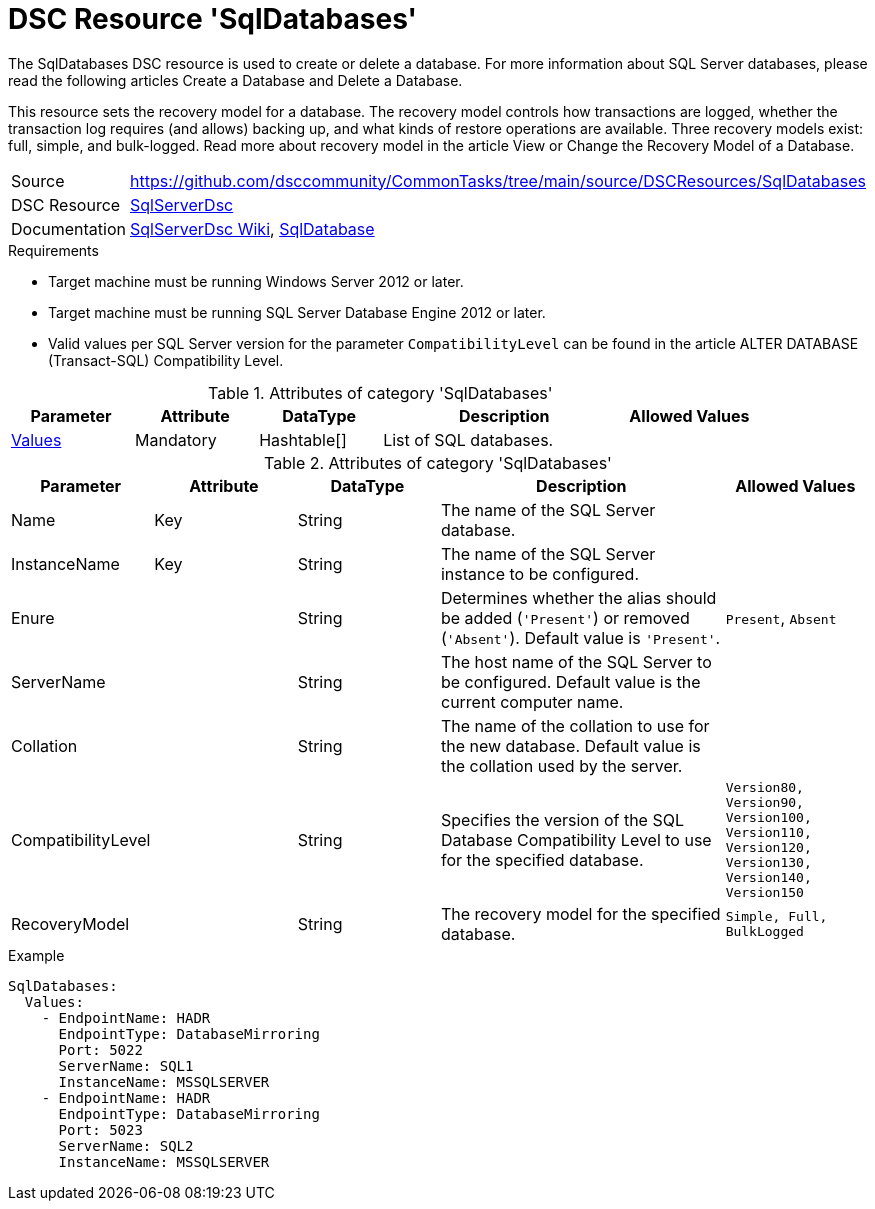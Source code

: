 // CommonTasks YAML Reference: SqlDatabases
// =============================================

:YmlCategory: SqlDatabases


[[dscyml_sqldatabases, {YmlCategory}]]
= DSC Resource 'SqlDatabases'
// didn't work in production: = DSC Resource '{YmlCategory}'


[[dscyml_sqldatabases_abstract]]
.The {YmlCategory} DSC resource is used to create or delete a database. For more information about SQL Server databases, please read the following articles Create a Database and Delete a Database.

This resource sets the recovery model for a database. The recovery model controls how transactions are logged, whether the transaction log requires (and allows) backing up, and what kinds of restore operations are available. Three recovery models exist: full, simple, and bulk-logged. Read more about recovery model in the article View or Change the Recovery Model of a Database.

// reference links as variables for using more than once
:ref_sqlserverdsc_wiki:                    https://github.com/dsccommunity/SqlServerDsc/wiki[SqlServerDsc Wiki]
:ref_sqlserverdsc_sqldatabase:               https://github.com/dsccommunity/SqlServerDsc/wiki/SqlDatabase[SqlDatabase]


[cols="1,3a" options="autowidth" caption=]
|===
| Source         | https://github.com/dsccommunity/CommonTasks/tree/main/source/DSCResources/SqlDatabases
| DSC Resource   | https://github.com/dsccommunity/SqlServerDsc[SqlServerDsc]
| Documentation  | {ref_sqlserverdsc_wiki},
                   {ref_sqlserverdsc_sqldatabase}
                   
|===


.Requirements

- Target machine must be running Windows Server 2012 or later.
- Target machine must be running SQL Server Database Engine 2012 or later.
- Valid values per SQL Server version for the parameter `CompatibilityLevel` can be found in the article ALTER DATABASE (Transact-SQL) Compatibility Level.

.Attributes of category '{YmlCategory}'
[cols="1,1,1,2a,1a" options="header"]
|===
| Parameter
| Attribute
| DataType
| Description
| Allowed Values

| [[dscyml_SqlDatabases_Values, {YmlCategory}/Values]]<<dscyml_SqlDatabases_Values_Details, Values>>
| Mandatory
| Hashtable[]
| List of SQL databases.
|

|===

[[dscyml_SqlDatabases_Values_Details]]
.Attributes of category '{YmlCategory}'
[cols="1,1,1,2a,1a" options="header"]
|===
| Parameter
| Attribute
| DataType
| Description
| Allowed Values

| Name
| Key
| String
| The name of the SQL Server database.
|

| InstanceName
| Key
| String
| The name of the SQL Server instance to be configured.
|

| Enure
|
| String
| Determines whether the alias should be added (`'Present'`) or removed (`'Absent'`). Default value is `'Present'`.
| `Present`, `Absent`

| ServerName
|
| String
| The host name of the SQL Server to be configured. Default value is the current computer name.
|

| Collation
|
| String
| The name of the collation to use for the new database. Default value is the collation used by the server.
|

| CompatibilityLevel
| 
| String
| Specifies the version of the SQL Database Compatibility Level to use for the specified database.
| `Version80, Version90, Version100, Version110, Version120, Version130, Version140, Version150`

| RecoveryModel
| 
| String
| The recovery model for the specified database.
| `Simple, Full, BulkLogged`

|===


.Example
[source, yaml]
----
SqlDatabases:
  Values:
    - EndpointName: HADR
      EndpointType: DatabaseMirroring
      Port: 5022
      ServerName: SQL1
      InstanceName: MSSQLSERVER
    - EndpointName: HADR
      EndpointType: DatabaseMirroring
      Port: 5023
      ServerName: SQL2
      InstanceName: MSSQLSERVER
----
